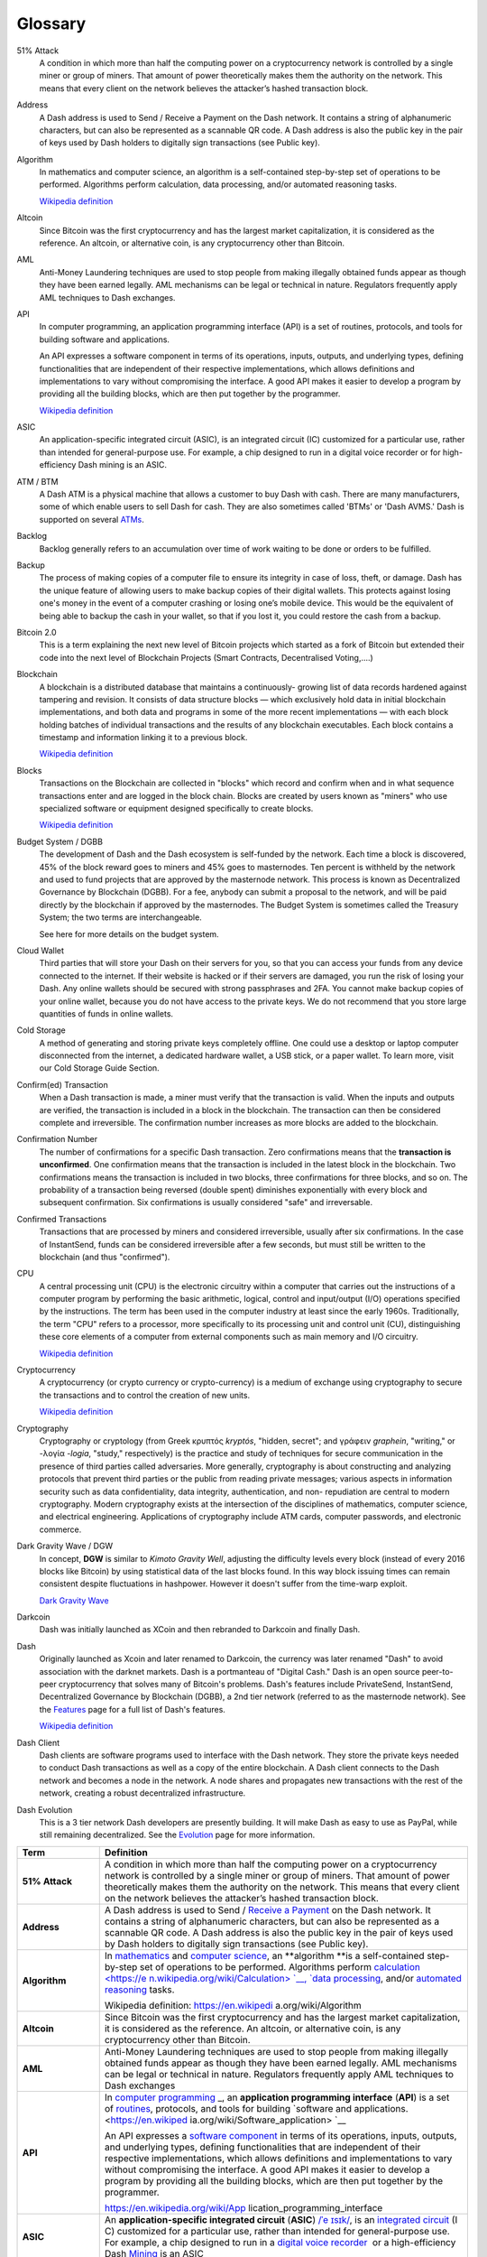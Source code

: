 .. _glossary:

========
Glossary
========

51% Attack
  A condition in which more than half the computing power on a
  cryptocurrency network is controlled by a single miner or group of
  miners. That amount of power theoretically makes them the authority on
  the network. This means that every client on the network believes the
  attacker’s hashed transaction block.

Address
  A Dash address is used to Send / Receive a Payment on the Dash
  network. It contains a string of alphanumeric characters, but can also
  be represented as a scannable QR code. A Dash address is also the
  public key in the pair of keys used by Dash holders to digitally sign
  transactions (see Public key).

Algorithm
  In mathematics and computer science, an algorithm is a self-contained
  step-by-step set of operations to be performed. Algorithms perform
  calculation, data processing, and/or automated reasoning tasks.

  `Wikipedia definition <https://en.wikipedia.org/wiki/Algorithm>`_

Altcoin
  Since Bitcoin was the first cryptocurrency and has the largest market
  capitalization, it is considered as the reference. An altcoin, or
  alternative coin, is any cryptocurrency other than Bitcoin.

AML
  Anti-Money Laundering techniques are used to stop people from making
  illegally obtained funds appear as though they have been earned
  legally. AML mechanisms can be legal or technical in nature.
  Regulators frequently apply AML techniques to Dash exchanges.

API
  In computer programming, an application programming interface (API) is
  a set of routines, protocols, and tools for building software and
  applications.

  An API expresses a software component in terms of its operations,
  inputs, outputs, and underlying types, defining functionalities that
  are independent of their respective implementations, which allows
  definitions and implementations to vary without compromising the
  interface. A good API makes it easier to develop a program by
  providing all the building blocks, which are then put together by the
  programmer.

  `Wikipedia definition <https://en.wikipedia.org/wiki/Application_programming_interface>`_

ASIC
  An application-specific integrated circuit (ASIC), is an integrated
  circuit (IC) customized for a particular use, rather than intended for
  general-purpose use. For example, a chip designed to run in a digital
  voice recorder or for high-efficiency Dash mining is an ASIC.

ATM / BTM
  A Dash ATM is a physical machine that allows a customer to buy Dash
  with cash. There are many manufacturers, some of which enable users to
  sell Dash for cash. They are also sometimes called 'BTMs' or 'Dash
  AVMS.' Dash is supported on several `ATMs <how_to_buy>`_.

Backlog
  Backlog generally refers to an accumulation over time of work waiting
  to be done or orders to be fulfilled.

Backup
  The process of making copies of a computer file to ensure its
  integrity in case of loss, theft, or damage. Dash has the unique
  feature of allowing users to make backup copies of their digital
  wallets. This protects against losing one's money in the event of a
  computer crashing or losing one’s mobile device. This would be the
  equivalent of being able to backup the cash in your wallet, so that if
  you lost it, you could restore the cash from a backup.

Bitcoin 2.0
  This is a term explaining the next new level of Bitcoin projects which
  started as a fork of Bitcoin but extended their code into the next
  level of Blockchain Projects (Smart Contracts, Decentralised
  Voting,....)

Blockchain
  A blockchain is a distributed database that maintains a continuously-
  growing list of data records hardened against tampering and revision.
  It consists of data structure blocks — which exclusively hold data in
  initial blockchain implementations, and both data and programs in some
  of the more recent implementations — with each block holding batches
  of individual transactions and the results of any blockchain
  executables. Each block contains a timestamp and information linking
  it to a previous block.

  `Wikipedia definition <https://en.wikipedia.org/wiki/Block_chain_(database)>`_

Blocks  
  Transactions on the Blockchain are collected in "blocks" which record
  and confirm when and in what sequence transactions enter and are
  logged in the block chain. Blocks are created by users known as
  "miners" who use specialized software or equipment designed
  specifically to create blocks.

  `Wikipedia definition <https://en.wikipedia.org/wiki/Block_chain_(database)#Blocks>`_

Budget System / DGBB
  The development of Dash and the Dash ecosystem is self-funded by the
  network. Each time a block is discovered, 45% of the block reward goes
  to miners and 45% goes to masternodes. Ten percent is withheld by the
  network and used to fund projects that are approved by the masternode
  network. This process is known as Decentralized Governance by
  Blockchain (DGBB). For a fee, anybody can submit a proposal to the
  network, and will be paid directly by the blockchain if approved by
  the masternodes. The Budget System is sometimes called the Treasury
  System; the two terms are interchangeable.

  See here for more details on the budget system.

Cloud Wallet
  Third parties that will store your Dash on their servers for you, so
  that you can access your funds from any device connected to the
  internet. If their website is hacked or if their servers are damaged,
  you run the risk of losing your Dash. Any online wallets should be
  secured with strong passphrases and 2FA. You cannot make backup copies
  of your online wallet, because you do not have access to the private
  keys. We do not recommend that you store large quantities of funds in
  online wallets.

Cold Storage
  A method of generating and storing private keys completely offline.
  One could use a desktop or laptop computer disconnected from the
  internet, a dedicated hardware wallet, a USB stick, or a paper wallet.
  To learn more, visit our Cold Storage Guide Section.

Confirm(ed) Transaction
  When a Dash transaction is made, a miner must verify that the
  transaction is valid. When the inputs and outputs are verified, the
  transaction is included in a block in the blockchain. The transaction
  can then be considered complete and irreversible. The confirmation
  number increases as more blocks are added to the blockchain.

Confirmation Number
  The number of confirmations for a specific Dash transaction. Zero
  confirmations means that the **transaction is unconfirmed**. One
  confirmation means that the transaction is included in the latest
  block in the blockchain. Two confirmations means the transaction is
  included in two blocks, three confirmations for three blocks, and so
  on. The probability of a transaction being reversed (double spent)
  diminishes exponentially with every block and subsequent confirmation.
  Six confirmations is usually considered "safe" and irreversable.

Confirmed Transactions
  Transactions that are processed by miners and considered irreversible,
  usually after six confirmations. In the case of InstantSend, funds can
  be considered irreversible after a few seconds, but must still be
  written to the blockchain (and thus "confirmed").

CPU
  A central processing unit (CPU) is the electronic circuitry within a
  computer that carries out the instructions of a computer program by
  performing the basic arithmetic, logical, control and input/output
  (I/O) operations specified by the instructions. The term has been used
  in the computer industry at least since the early 1960s.
  Traditionally, the term "CPU" refers to a processor, more specifically
  to its processing unit and control unit (CU), distinguishing these
  core elements of a computer from external components such as main
  memory and I/O circuitry.

  `Wikipedia definition <https://en.wikipedia.org/wiki/Central_processing_unit>`_

Cryptocurrency
  A cryptocurrency (or crypto currency or crypto-currency) is a medium
  of exchange using cryptography to secure the transactions and to
  control the creation of new units.

  `Wikipedia definition <https://en.wikipedia.org/wiki/Cryptocurrency>`_

Cryptography
  Cryptography or cryptology (from Greek κρυπτός *kryptós*, "hidden,
  secret"; and γράφειν *graphein*, "writing," or -λογία *-logia*,
  "study," respectively) is the practice and study of techniques for
  secure communication in the presence of third parties called
  adversaries. More generally, cryptography is about constructing and
  analyzing protocols that prevent third parties or the public from
  reading private messages; various aspects in information security such
  as data confidentiality, data integrity, authentication, and non-
  repudiation are central to modern cryptography. Modern cryptography
  exists at the intersection of the disciplines of mathematics, computer
  science, and electrical engineering. Applications of cryptography
  include ATM cards, computer passwords, and electronic commerce.

Dark Gravity Wave / DGW
  In concept, **DGW** is similar to *Kimoto Gravity Well*, adjusting the
  difficulty levels every block (instead of every 2016 blocks like
  Bitcoin) by using statistical data of the last blocks found. In this
  way block issuing times can remain consistent despite fluctuations in
  hashpower. However it doesn't suffer from the time-warp exploit.

  `Dark Gravity Wave <dark_gravity_wave>`_ 

Darkcoin
  Dash was initially launched as XCoin and then rebranded to Darkcoin and
  finally Dash.

Dash
  Originally launched as Xcoin and later renamed to Darkcoin, the
  currency was later renamed "Dash" to avoid association with the
  darknet markets. Dash is a portmanteau of "Digital Cash." Dash is an
  open source peer-to- peer cryptocurrency that solves many of Bitcoin's
  problems. Dash's features include PrivateSend, InstantSend,
  Decentralized Governance by Blockchain (DGBB), a 2nd tier network
  (referred to as the masternode network). See the `Features
  <features>`_ page for a full list of Dash's features.

  `Wikipedia definition <https://en.wikipedia.org/wiki/Dash_(cryptocurrency)>`_

Dash Client 
  Dash clients are software programs used to interface with the Dash
  network. They store the private keys needed to conduct Dash
  transactions as well as a copy of the entire blockchain. A Dash client
  connects to the Dash network and becomes a node in the network. A node
  shares and propagates new transactions with the rest of the network,
  creating a robust decentralized infrastructure.

Dash Evolution
  This is a 3 tier network Dash developers are presently building. It
  will make Dash as easy to use as PayPal, while still remaining
  decentralized. See the `Evolution <evolution>`_ page for more 
  information.


+-----------------------------------+-----------------------------------+
| Term                              | Definition                        |
+===================================+===================================+
| **51% Attack**                    | A condition in which more than    |
|                                   | half the computing power on a     |
|                                   | cryptocurrency network is         |
|                                   | controlled by a single miner or   |
|                                   | group of miners. That amount of   |
|                                   | power theoretically makes them    |
|                                   | the authority on the network.     |
|                                   | This means that every client on   |
|                                   | the network believes the          |
|                                   | attacker’s hashed transaction     |
|                                   | block.                            |
+-----------------------------------+-----------------------------------+
| **Address**                       | A Dash address is used to Send    |
|                                   | / `Receive a                      |
|                                   | Payment <https://dashpay.atlassia |
|                                   | n.net/wiki/display/DOC/Receive+a+ |
|                                   | Payment>`__ on                    |
|                                   | the Dash network. It contains a   |
|                                   | string of alphanumeric            |
|                                   | characters, but can also be       |
|                                   | represented as a scannable QR     |
|                                   | code. A Dash address is also the  |
|                                   | public key in the pair of keys    |
|                                   | used by Dash holders to digitally |
|                                   | sign transactions (see Public     |
|                                   | key).                             |
+-----------------------------------+-----------------------------------+
| **Algorithm**                     | In \ `mathematics <https://en.wik |
|                                   | ipedia.org/wiki/Mathematics>`__\  |
|                                   |  and \ `computer                  |
|                                   | science <https://en.wikipedia.org |
|                                   | /wiki/Computer_science>`__\ ,     |
|                                   | an \ **algorithm **\ is a         |
|                                   | self-contained step-by-step set   |
|                                   | of operations to be performed.    |
|                                   | Algorithms                        |
|                                   | perform \ `calculation <https://e |
|                                   | n.wikipedia.org/wiki/Calculation> |
|                                   | `__\ , \ `data                    |
|                                   | processing <https://en.wikipedia. |
|                                   | org/wiki/Data_processing>`__\ ,   |
|                                   | and/or \ `automated               |
|                                   | reasoning <https://en.wikipedia.o |
|                                   | rg/wiki/Automated_reasoning>`__\  |
|                                   |  tasks.                           |
|                                   |                                   |
|                                   | Wikipedia                         |
|                                   | definition: \ https://en.wikipedi |
|                                   | a.org/wiki/Algorithm              |
+-----------------------------------+-----------------------------------+
| **Altcoin**                       | Since Bitcoin was the first       |
|                                   | cryptocurrency and has the        |
|                                   | largest market capitalization, it |
|                                   | is considered as the reference.   |
|                                   | An altcoin, or alternative coin,  |
|                                   | is any cryptocurrency other than  |
|                                   | Bitcoin.                          |
+-----------------------------------+-----------------------------------+
| **AML**                           | Anti-Money Laundering techniques  |
|                                   | are used to stop people from      |
|                                   | making illegally obtained funds   |
|                                   | appear as though they have been   |
|                                   | earned legally. AML mechanisms    |
|                                   | can be legal or technical in      |
|                                   | nature. Regulators frequently     |
|                                   | apply AML techniques to Dash      |
|                                   | exchanges                         |
+-----------------------------------+-----------------------------------+
| **API**                           | In \ `computer                    |
|                                   | programming <https://en.wikipedia |
|                                   | .org/wiki/Computer_programming>`_ |
|                                   | _,                                |
|                                   | an \ **application programming    |
|                                   | interface** (**API**) is a set    |
|                                   | of \ `routines <https://en.wikipe |
|                                   | dia.org/wiki/Subroutine>`__,      |
|                                   | protocols, and tools for          |
|                                   | building \ `software and          |
|                                   | applications. <https://en.wikiped |
|                                   | ia.org/wiki/Software_application> |
|                                   | `__                               |
|                                   |                                   |
|                                   | An API expresses a \ `software    |
|                                   | component <https://en.wikipedia.o |
|                                   | rg/wiki/Software_component>`__ in |
|                                   | terms of its operations, inputs,  |
|                                   | outputs, and underlying types,    |
|                                   | defining functionalities that are |
|                                   | independent of their respective   |
|                                   | implementations, which allows     |
|                                   | definitions and implementations   |
|                                   | to vary without compromising the  |
|                                   | interface. A good API makes it    |
|                                   | easier to develop a program by    |
|                                   | providing all the building        |
|                                   | blocks, which are then put        |
|                                   | together by the programmer.       |
|                                   |                                   |
|                                   | https://en.wikipedia.org/wiki/App |
|                                   | lication_programming_interface    |
+-----------------------------------+-----------------------------------+
| **ASIC**                          | An \ **application-specific       |
|                                   | integrated                        |
|                                   | circuit**\  (\ **ASIC**\ ) \ `/ˈe |
|                                   | ɪsɪk/ <https://en.wikipedia.org/w |
|                                   | iki/Help:IPA_for_English>`__\ ,   |
|                                   | is an \ `integrated               |
|                                   | circuit <https://en.wikipedia.org |
|                                   | /wiki/Integrated_circuit>`__\  (I |
|                                   | C)                                |
|                                   | customized for a particular use,  |
|                                   | rather than intended for          |
|                                   | general-purpose use. For example, |
|                                   | a chip designed to run in         |
|                                   | a \ `digital voice                |
|                                   | recorder <https://en.wikipedia.or |
|                                   | g/wiki/Digital_voice_recorder>`__ |
|                                   | \  or                             |
|                                   | a high-efficiency                 |
|                                   | Dash \ `Mining <https://dashpay.a |
|                                   | tlassian.net/wiki/display/DOC/Min |
|                                   | ing>`__ is                        |
|                                   | an ASIC                           |
+-----------------------------------+-----------------------------------+
| **ATM / BTM**                     | A Dash ATM is a physical machine  |
|                                   | that allows a customer to buy     |
|                                   | Dash with cash. There are many    |
|                                   | manufacturers, some of which      |
|                                   | enable users to sell Dash for     |
|                                   | cash. They are also sometimes     |
|                                   | called 'BTMs' or 'Dash AVMS.'     |
|                                   | Dash is supported at Lamassu      |
|                                   | `https://lamassu.is <https://lama |
|                                   | ssu.is/>`__                       |
+-----------------------------------+-----------------------------------+
| **Backlogged**                    | Backlog generally refers to an    |
|                                   | accumulation over time of work    |
|                                   | waiting to be done or orders to   |
|                                   | be fulfilled.                     |
+-----------------------------------+-----------------------------------+
| **Backups**                       | The process of making copies of a |
|                                   | computer file to ensure its       |
|                                   | integrity in case of loss, theft, |
|                                   | or damage. Dash has the unique    |
|                                   | feature of allowing users to make |
|                                   | backup copies of their digital    |
|                                   | wallets. This protects against    |
|                                   | losing one's money in the event   |
|                                   | of a computer crashing or losing  |
|                                   | one’s mobile device. This would   |
|                                   | be the equivalent of being able   |
|                                   | to backup the cash in your        |
|                                   | wallet, so that if you lost it,   |
|                                   | you could restore the cash from a |
|                                   | backup.                           |
+-----------------------------------+-----------------------------------+
| **Bitcoin 2.0**                   | This is a term explaining the     |
|                                   | next new level of Bitcoin         |
|                                   | projects which started as a fork  |
|                                   | of Bitcoin but extended their     |
|                                   | code into the next level of       |
|                                   | Blockchain Projects (Smart        |
|                                   | Contracts, Decentralised          |
|                                   | Voting,....)                      |
+-----------------------------------+-----------------------------------+
| **Blockchain**                    | Is a \ `distributed               |
|                                   | database <https://en.wikipedia.or |
|                                   | g/wiki/Distributed_database>`__\  |
|                                   |  that                             |
|                                   | maintains a continuously-growing  |
|                                   | list of data records hardened     |
|                                   | against tampering and revision.   |
|                                   | It consists of \ `data            |
|                                   | structure <https://en.wikipedia.o |
|                                   | rg/wiki/Data_structure>`__\  bloc |
|                                   | ks—which                          |
|                                   | hold                              |
|                                   | exclusively \ `data <https://en.w |
|                                   | ikipedia.org/wiki/Data>`__\  in   |
|                                   | initial blockchain                |
|                                   | implementations, and both data    |
|                                   | and \ `programs <https://en.wikip |
|                                   | edia.org/wiki/Executable_program> |
|                                   | `__\  in                          |
|                                   | some of the more recent           |
|                                   | implementations—with each block   |
|                                   | holding batches of                |
|                                   | individual \ `transactions <https |
|                                   | ://en.wikipedia.org/wiki/Transact |
|                                   | ion_processing>`__\  and          |
|                                   | the results of any                |
|                                   | blockchain \ `executables <https: |
|                                   | //en.wikipedia.org/wiki/Executabl |
|                                   | e>`__\ .Each                      |
|                                   | block contains a timestamp and    |
|                                   | information linking it to a       |
|                                   | previous block.                   |
|                                   |                                   |
|                                   | https://en.wikipedia.org/wiki/Blo |
|                                   | ck_chain_(database)               |
+-----------------------------------+-----------------------------------+
| **Blocks**                        | Transactions on the Blockchain    |
|                                   | are collected in "blocks" which   |
|                                   | record and confirm when and in    |
|                                   | what sequence transactions enter  |
|                                   | and are logged in the block       |
|                                   | chain. Blocks are created by      |
|                                   | users known as "miners" who use   |
|                                   | specialized software or equipment |
|                                   | designed specifically to create   |
|                                   | blocks.                           |
|                                   |                                   |
|                                   | https://en.wikipedia.org/wiki/Blo |
|                                   | ck_chain_(database)#Blocks        |
+-----------------------------------+-----------------------------------+
| **Budget System / DGBB**          | The development of Dash and the   |
|                                   | Dash ecosystem is self-funded by  |
|                                   | the network. Each time a block is |
|                                   | discovered, 45% of the block      |
|                                   | reward goes to miners and 45%     |
|                                   | goes to masternodes. Ten percent  |
|                                   | is withheld by the network and    |
|                                   | used to fund projects that are    |
|                                   | approved by the masternode        |
|                                   | network. For a fee, anybody can   |
|                                   | submit a proposal to the network, |
|                                   | and will be paid directly by the  |
|                                   | blockchain if approved by the     |
|                                   | masternodes. The Budget System is |
|                                   | sometimes called the Treasury     |
|                                   | System; the two terms are         |
|                                   | interchangeable.                  |
|                                   |                                   |
|                                   | `Self-sustainable Decentralized   |
|                                   | Governance by Blockchain (Budget  |
|                                   | System) <https://dashpay.atlassia |
|                                   | n.net/wiki/pages/viewpage.action? |
|                                   | pageId=8585240>`__                |
+-----------------------------------+-----------------------------------+
| **Cloud Wallet**                  | Third parties that will store     |
|                                   | your Dash on their servers for    |
|                                   | you, so that you can access your  |
|                                   | funds from any device connected   |
|                                   | to the internet. If their website |
|                                   | is hacked or if their servers are |
|                                   | damaged, you run the risk of      |
|                                   | losing your Dash. Any online      |
|                                   | wallets should be secured with    |
|                                   | strong passphrases                |
|                                   | and \ `2FA <https://en.wikipedia. |
|                                   | org/wiki/Multi-factor_authenticat |
|                                   | ion>`__\ .                        |
|                                   | You cannot make backup copies of  |
|                                   | your online wallet, because you   |
|                                   | do not have access to the private |
|                                   | keys. We do not recommend that    |
|                                   | you store large quantities of     |
|                                   | funds in online wallets.          |
+-----------------------------------+-----------------------------------+
| **Cold Storage**                  | A method of generating and        |
|                                   | storing private keys completely   |
|                                   | offline. One could use a desktop  |
|                                   | or laptop computer disconnected   |
|                                   | from the internet, a              |
|                                   | dedicated \ `hardware             |
|                                   | wallet <https://dashpay.atlassian |
|                                   | .net/wiki/display/DOC/Hardware+Wa |
|                                   | llets>`__\ ,                      |
|                                   | a USB stick, or a \ `paper        |
|                                   | wallet <https://dashpay.atlassian |
|                                   | .net/wiki/display/DOC/Paper+Walle |
|                                   | t>`__\ .                          |
|                                   | To learn more, visit              |
|                                   | our \ `C <https://bitconsultants. |
|                                   | org/security.html>`__\ `old       |
|                                   | Storage Guide                     |
|                                   | Section <https://dashpay.atlassia |
|                                   | n.net/wiki/pages/viewpage.action? |
|                                   | pageId=1867878>`__\ .             |
+-----------------------------------+-----------------------------------+
| **Confirm(ed) Transaction**       | When a Dash transaction is made,  |
|                                   | a miner must verify that the      |
|                                   | transaction is valid. When        |
|                                   | the inputs and outputs are        |
|                                   | verified, the transaction is      |
|                                   | included in a block in            |
|                                   | the blockchain. The transaction   |
|                                   | can then be considered complete   |
|                                   | and irreversible.                 |
|                                   | The confirmation number increases |
|                                   | as more blocks are added to the   |
|                                   | blockchain.                       |
+-----------------------------------+-----------------------------------+
| **Confirmation Number**           | The number of confirmations for a |
|                                   | specific Dash transaction. Zero   |
|                                   | confirmations means that the      |
|                                   | transaction is unconfirmed. One   |
|                                   | confirmation means that the       |
|                                   | transaction is included in the    |
|                                   | latest block in the blockchain.   |
|                                   | Two confirmations means the       |
|                                   | transaction is included in two    |
|                                   | blocks, three confirmations for   |
|                                   | three blocks, and so on. The      |
|                                   | probability of a transaction      |
|                                   | being reversed (double spent)     |
|                                   | diminishes exponentially with     |
|                                   | every block and subsequent        |
|                                   | confirmation. Six confirmations   |
|                                   | is usually considered "safe" and  |
|                                   | irreversable.                     |
+-----------------------------------+-----------------------------------+
| **Confirmed Transactions**        | Transactions that are processed   |
|                                   | by miners and considered          |
|                                   | irreversible, usually after six   |
|                                   | confirmation. In the case of      |
|                                   | InstantSend, funds can be         |
|                                   | considered irreversible after a   |
|                                   | few second but must still be      |
|                                   | written to the blockchain (and    |
|                                   | thus "confirmed.")                |
+-----------------------------------+-----------------------------------+
| **CPU**                           | A central processing unit (CPU)   |
|                                   | is the \ `electronic              |
|                                   | circuitry <https://en.wikipedia.o |
|                                   | rg/wiki/Electronic_circuit>`__\   |
|                                   | within                            |
|                                   | a \ `computer <https://en.wikiped |
|                                   | ia.org/wiki/Computer>`__\  that   |
|                                   | carries out                       |
|                                   | the \ `instructions <https://en.w |
|                                   | ikipedia.org/wiki/Instruction_(co |
|                                   | mputing)>`__\  of                 |
|                                   | a \ `computer                     |
|                                   | program <https://en.wikipedia.org |
|                                   | /wiki/Computer_program>`__\  by   |
|                                   | performing the basic arithmetic,  |
|                                   | logical, control                  |
|                                   | and \ `input/output <https://en.w |
|                                   | ikipedia.org/wiki/Input/output>`_ |
|                                   | _\  (I/O)                         |
|                                   | operations specified by the       |
|                                   | instructions. The term has been   |
|                                   | used in the computer industry at  |
|                                   | least since the early             |
|                                   | 1960s.\ :sup:``[1] <https://en.wi |
|                                   | kipedia.org/wiki/CPU#cite_note-we |
|                                   | ik1961-1>`__`                     |
|                                   | Traditionally, the term "CPU"     |
|                                   | refers to a processor, more       |
|                                   | specifically to its processing    |
|                                   | unit and \ `control               |
|                                   | unit <https://en.wikipedia.org/wi |
|                                   | ki/Control_unit>`__\  (CU),       |
|                                   | distinguishing these core         |
|                                   | elements of a computer from       |
|                                   | external components such          |
|                                   | as \ `main                        |
|                                   | memory <https://en.wikipedia.org/ |
|                                   | wiki/Main_memory>`__\  and        |
|                                   | I/O circuitry.                    |
|                                   |                                   |
|                                   | https://en.wikipedia.org/wiki/Cen |
|                                   | tral_processing_unit              |
+-----------------------------------+-----------------------------------+
| **Cryptocurrency**                | **A cryptocurrency (or crypto     |
|                                   | currency or crypto-currency)** is |
|                                   | a \ `medium of                    |
|                                   | exchange <https://en.wikipedia.or |
|                                   | g/wiki/Medium_of_exchange>`__ usi |
|                                   | ng `cryptography <https://en.wiki |
|                                   | pedia.org/wiki/Cryptography>`__ t |
|                                   | o                                 |
|                                   | secure the transactions and to    |
|                                   | control the creation of new       |
|                                   | units.                            |
|                                   |                                   |
|                                   | Wikipedia                         |
|                                   | definition: \ https://en.wikipedi |
|                                   | a.org/wiki/Cryptocurrency         |
+-----------------------------------+-----------------------------------+
| **Cryptography**                  | Cryptography or cryptology (from  |
|                                   | \ `Greek <https://en.wikipedia.or |
|                                   | g/wiki/Ancient_Greek>`__\  \ `κρυ |
|                                   | πτός <https://en.wiktionary.org/w |
|                                   | iki/en:%CE%BA%CF%81%CF%85%CF%80%C |
|                                   | F%84%CF%8C%CF%82>`__\  \ *kryptós |
|                                   | *\ ,                              |
|                                   | "hidden, secret";                 |
|                                   | and \ `γράφειν <https://en.wiktio |
|                                   | nary.org/wiki/en:%CE%B3%CF%81%CE% |
|                                   | AC%CF%86%CF%89#Ancient_Greek>`__\ |
|                                   |   \ *graphein*\ ,                 |
|                                   | "writing,"                        |
|                                   | or \ `-λογία <https://en.wiktiona |
|                                   | ry.org/wiki/en:-%CE%BB%CE%BF%CE%B |
|                                   | 3%CE%AF%CE%B1#Greek>`__\  \ *`-lo |
|                                   | gia <https://en.wikipedia.org/wik |
|                                   | i/-logy>`__*\ ,                   |
|                                   | "study,"                          |
|                                   | respectively\ :sup:``[1] <https:/ |
|                                   | /en.wikipedia.org/wiki/Cryptograp |
|                                   | hy#cite_note-1>`__`\ )            |
|                                   | is the practice and study of      |
|                                   | techniques for \ `secure          |
|                                   | communication <https://en.wikiped |
|                                   | ia.org/wiki/Secure_communication> |
|                                   | `__\  in                          |
|                                   | the presence of third parties     |
|                                   | called \ `adversaries <https://en |
|                                   | .wikipedia.org/wiki/Adversary_(cr |
|                                   | yptography)>`__\ .\ :sup:``[2] <h |
|                                   | ttps://en.wikipedia.org/wiki/Cryp |
|                                   | tography#cite_note-rivest90-2>`__ |
|                                   | `\  More                          |
|                                   | generally, cryptography is about  |
|                                   | constructing and                  |
|                                   | analyzing \ `protocols <https://e |
|                                   | n.wikipedia.org/wiki/Communicatio |
|                                   | ns_protocol>`__\  that            |
|                                   | prevent third parties or the      |
|                                   | public from reading private       |
|                                   | messages;\ :sup:``[3] <https://en |
|                                   | .wikipedia.org/wiki/Cryptography# |
|                                   | cite_note-modern-crypto-3>`__`    |
|                                   | various aspects in \ `information |
|                                   | security <https://en.wikipedia.or |
|                                   | g/wiki/Information_security>`__\  |
|                                   |  such                             |
|                                   | as                                |
|                                   | data \ `confidentiality <https:// |
|                                   | en.wikipedia.org/wiki/Confidentia |
|                                   | lity>`__\ , \ `data               |
|                                   | integrity <https://en.wikipedia.o |
|                                   | rg/wiki/Data_integrity>`__\ , \ ` |
|                                   | authentication <https://en.wikipe |
|                                   | dia.org/wiki/Authentication>`__\  |
|                                   | ,                                 |
|                                   | and \ `non-repudiation <https://e |
|                                   | n.wikipedia.org/wiki/Non-repudiat |
|                                   | ion>`__\ :sup:``[4] <https://en.w |
|                                   | ikipedia.org/wiki/Cryptography#ci |
|                                   | te_note-hac-4>`__`\  are          |
|                                   | central to modern cryptography.   |
|                                   | Modern cryptography exists at the |
|                                   | intersection of the disciplines   |
|                                   | of \ `mathematics <https://en.wik |
|                                   | ipedia.org/wiki/Mathematics>`__\  |
|                                   | , \ `computer                     |
|                                   | science <https://en.wikipedia.org |
|                                   | /wiki/Computer_science>`__\ ,     |
|                                   | and \ `electrical                 |
|                                   | engineering <https://en.wikipedia |
|                                   | .org/wiki/Electrical_engineering> |
|                                   | `__\ .                            |
|                                   | Applications of cryptography      |
|                                   | include \ `ATM                    |
|                                   | cards <https://en.wikipedia.org/w |
|                                   | iki/Automated_teller_machine>`__\ |
|                                   |  , \ `computer                    |
|                                   | passwords <https://en.wikipedia.o |
|                                   | rg/wiki/Password>`__\ ,           |
|                                   | and \ `electronic                 |
|                                   | commerce <https://en.wikipedia.or |
|                                   | g/wiki/Electronic_commerce>`__\ . |
+-----------------------------------+-----------------------------------+
| **Dark Gravity Wave / DGW**       | In concept, \ **DGW** is similar  |
|                                   | to \ *Kimoto Gravity Well*,       |
|                                   | adjusting the difficulty levels   |
|                                   | every block (instead of every     |
|                                   | 2016 blocks like Bitcoin) by      |
|                                   | using statistical data of the     |
|                                   | last blocks found. In this way    |
|                                   | block issuing times can remain    |
|                                   | consistent despite fluctuations   |
|                                   | in hashpower. However it doesn't  |
|                                   | suffer from the time-warp         |
|                                   | exploit.                          |
|                                   |                                   |
|                                   | `Dark Gravity                     |
|                                   | Wave <https://dashpay.atlassian.n |
|                                   | et/wiki/display/DOC/Dark+Gravity+ |
|                                   | Wave>`__                          |
+-----------------------------------+-----------------------------------+
| **Darkcoin**                      | Dash was initially launched as    |
|                                   | XCoin and then rebranded to       |
|                                   | Darkcoin and finally Dash.        |
+-----------------------------------+-----------------------------------+
| **DarkSend**                      | Original name of PrivateSend.     |
|                                   | See \ *PrivateSend.*              |
+-----------------------------------+-----------------------------------+
| **Dash**                          | Originally launched as Xcoin and  |
|                                   | later renamed to Darkcoin, the    |
| |                                 | currency was later renamed "Dash" |
|                                   | to avoid association with the     |
|                                   | darknet markets. Dash is a        |
|                                   | portmanteau of "Digital           |
|                                   | Cash." Dash is an \ `open         |
|                                   | source <https://en.wikipedia.org/ |
|                                   | wiki/Open_source>`__\  \ `peer-to |
|                                   | -peer <https://en.wikipedia.org/w |
|                                   | iki/Peer-to-peer>`__\  \ `cryptoc |
|                                   | urrency <https://en.wikipedia.org |
|                                   | /wiki/Cryptocurrency>`__\  that   |
|                                   | solves many of Bitcoin's          |
|                                   | problems. Dash's features include |
|                                   | `PrivateSend <https://dashpay.atl |
|                                   | assian.net/wiki/x/LIAR>`__,       |
|                                   | `InstantSend <https://dashpay.atl |
|                                   | assian.net/wiki/x/MIAR>`__,       |
|                                   | Decentralized Governance by       |
|                                   | Blockchain                        |
|                                   | (`DGBB <https://dashpay.atlassian |
|                                   | .net/wiki/x/aADeAQ>`__),          |
|                                   | a 2nd tier network (referred to   |
|                                   | as the                            |
|                                   | `masternode <https://dashpay.atla |
|                                   | ssian.net/wiki/x/P4AR>`__         |
|                                   | network). For a full list of      |
|                                   | Dash's features, see:             |
|                                   | https://dashpay.atlassian.net/wik |
|                                   | i/x/JIAR                          |
|                                   |                                   |
|                                   | Wikipedia                         |
|                                   | definition: \ https://en.wikipedi |
|                                   | a.org/wiki/Dash_(cryptocurrency)  |
+-----------------------------------+-----------------------------------+
| **Dash Client**                   | Dash clients                      |
|                                   | are \ `software <https://dashpay. |
|                                   | atlassian.net/wiki/pages/viewpage |
|                                   | .action?pageId=1867928>`__\  prog |
|                                   | rams                              |
|                                   | used to interface with the Dash   |
|                                   | network. They store the private   |
|                                   | keys needed to conduct Dash       |
|                                   | transactions as well as a copy of |
|                                   | the entire blockchain. A Dash     |
|                                   | client connects to the Dash       |
|                                   | network and becomes a node in the |
|                                   | network. A node shares and        |
|                                   | propagates new transactions with  |
|                                   | the rest of the network, creating |
|                                   | a robust infrastructure           |
+-----------------------------------+-----------------------------------+
| **Dash Evolution**                | This is the 3 tier network Dash   |
|                                   | developers are presently          |
|                                   | building. It will make Dash as    |
|                                   | easy to use as PayPal, while      |
|                                   | still remaining decentralized.    |
|                                   |                                   |
|                                   | `Evolution <https://dashpay.atlas |
|                                   | sian.net/wiki/display/DOC/Evoluti |
|                                   | on>`__                            |
+-----------------------------------+-----------------------------------+
| **DDoS**                          | A distributed denial of service   |
|                                   | attack uses large numbers of      |
|                                   | computers under an attacker’s     |
|                                   | control to drain the resources of |
|                                   | a central target. They often send |
|                                   | small amounts of network traffic  |
|                                   | across the Internet to tie up     |
|                                   | computing and bandwidth resources |
|                                   | at the target, which prevents it  |
|                                   | from providing services to        |
|                                   | legitimate users. Dash exchanges  |
|                                   | have \ `sometimes been            |
|                                   | hit <http://www.coindesk.com/bitc |
|                                   | oin-network-recovering-from-ddos- |
|                                   | attack/>`__\  with                |
|                                   | DDoS attacks.                     |
+-----------------------------------+-----------------------------------+
| **Decentralized**                 | **Decentralized computing**\  is  |
|                                   | the allocation of resources,      |
|                                   | both \ `hardware <https://en.wiki |
|                                   | pedia.org/wiki/Computer_hardware> |
|                                   | `__\  and \ `software <https://en |
|                                   | .wikipedia.org/wiki/Computer_soft |
|                                   | ware>`__\ ,                       |
|                                   | to each                           |
|                                   | individual \ `workstation <https: |
|                                   | //en.wikipedia.org/wiki/Workstati |
|                                   | on>`__\                           |
|                                   | or office location. In contrast,  |
|                                   | centralized computing exists when |
|                                   | the majority of functions are     |
|                                   | carried out or obtained from a    |
|                                   | remote centralized location.      |
|                                   | Decentralized computing is a      |
|                                   | trend in modern-day business      |
|                                   | environments. This is the         |
|                                   | opposite of \ `centralized        |
|                                   | computing <https://en.wikipedia.o |
|                                   | rg/wiki/Centralized_computing>`__ |
|                                   | \ ,                               |
|                                   | which was prevalent during the    |
|                                   | early days of computers. A        |
|                                   | decentralized computer system has |
|                                   | many benefits over a conventional |
|                                   | centralized \ `network <https://e |
|                                   | n.wikipedia.org/wiki/Computer_net |
|                                   | work>`__\ . \ `Desktop            |
|                                   | computers <https://en.wikipedia.o |
|                                   | rg/wiki/Desktop_computer>`__\  ha |
|                                   | ve                                |
|                                   | advanced so rapidly that their    |
|                                   | potential performance far exceeds |
|                                   | the requirements of               |
|                                   | most \ `business                  |
|                                   | applications <https://en.wikipedi |
|                                   | a.org/wiki/Business_application>` |
|                                   | __\ .                             |
|                                   | This results in most desktop      |
|                                   | computers remaining               |
|                                   | nearly \ `idle <https://en.wikipe |
|                                   | dia.org/wiki/Idle_(CPU)>`__\  mos |
|                                   | t                                 |
|                                   | of the time. A decentralized      |
|                                   | system can use the potential of   |
|                                   | these systems to maximize         |
|                                   | efficiency. However, it is        |
|                                   | debatable whether these networks  |
|                                   | increase overall effectiveness.   |
|                                   |                                   |
|                                   | https://en.wikipedia.org/wiki/Dec |
|                                   | entralized_computing              |
|                                   |                                   |
|                                   | |                                 |
+-----------------------------------+-----------------------------------+
| **Desktop Wallet**                | A wallet is a piece of software   |
|                                   | that stores your Dash. There are  |
|                                   | many different wallet options,    |
|                                   | but it is imperative to choose a  |
|                                   | secure one. We recommend any of   |
|                                   | the following:  `DashCore         |
|                                   | Wallet <https://dashpay.atlassian |
|                                   | .net/wiki/pages/viewpage.action?p |
|                                   | ageId=1867928>`__ / `Electrum     |
|                                   | Wallet <https://dashpay.atlassian |
|                                   | .net/wiki/display/DOC/Electrum+Wa |
|                                   | llet?src=contextnavpagetreemode>` |
|                                   | __ / `Hardware                    |
|                                   | Wallets <https://dashpay.atlassia |
|                                   | n.net/wiki/display/DOC/Hardware+W |
|                                   | allets?src=contextnavpagetreemode |
|                                   | >`__                              |
+-----------------------------------+-----------------------------------+
| **Difficulty**                    | This number determines how        |
|                                   | difficult it is to \ `hash a new  |
|                                   | block <http://www.coindesk.com/in |
|                                   | formation/how-bitcoin-mining-work |
|                                   | s/>`__.                           |
|                                   | It is related to the maximum      |
|                                   | allowed number in a given         |
|                                   | numerical portion of a            |
|                                   | transaction block’s hash. The     |
|                                   | lower the number, the more        |
|                                   | difficult it is to produce a hash |
|                                   | value that fits it. Difficulty    |
|                                   | varies based on the amount of     |
|                                   | computing power used by miners on |
|                                   | the Dash network. If large        |
|                                   | numbers of miners leave a         |
|                                   | network, the difficulty would     |
|                                   | decrease. Dash's increasing       |
|                                   | popularity and the availability   |
|                                   | of specialized ASIC miners have   |
|                                   | caused the difficulty to increase |
|                                   | over time.                        |
+-----------------------------------+-----------------------------------+
| **Digital Wallet**                |  `Wallets (DashCore, Electrum,    |
|                                   | Mobile,...) <https://dashpay.atla |
|                                   | ssian.net/wiki/pages/viewpage.act |
|                                   | ion?pageId=1146941>`__            |
|                                   |                                   |
|                                   | A digital wallet is similar to a  |
|                                   | physical wallet except that it is |
|                                   | used to hold digital currency. A  |
|                                   | Dash wallet holds your private    |
|                                   | keys, which allow you to spend    |
|                                   | your Dash. You are also able to   |
|                                   | make backups of your wallet in    |
|                                   | order to ensure that you never    |
|                                   | lose access to your Dash. Digital |
|                                   | wallets can exist in many         |
|                                   | different forms and on many       |
|                                   | devices:                          |
|                                   |                                   |
|                                   | -  **Desktop/Software             |
|                                   |    Wallet** (`Electrum <https://d |
|                                   | ashpay.atlassian.net/wiki/display |
|                                   | /DOC/Electrum+Wallet>`__,\ ` Dash |
|                                   |    QT <https://dashpay.atlassian. |
|                                   | net/wiki/display/DOC/QT+Wallet>`_ |
|                                   | _):                               |
|                                   |    Wallet programs that you       |
|                                   |    install on a laptop or desktop |
|                                   |    computer. You are solely       |
|                                   |    responsible for protecting the |
|                                   |    wallet file and the private    |
|                                   |    keys it contains.              |
|                                   |    Make backup copies of your     |
|                                   |    wallet files to ensure that    |
|                                   |    you don't lose access to your  |
|                                   |    funds.                         |
|                                   |    **                             |
|                                   |    **                             |
|                                   | -  **Mobile                       |
|                                   |    Wallet** (`A <http://play.goog |
|                                   | le.com/store/apps/details?id=com. |
|                                   | mycelium.wallet&hl=en>`__\ `ndroi |
|                                   | d <https://dashpay.atlassian.net/ |
|                                   | wiki/display/DOC/Android+v4.18>`_ |
|                                   | _, `iPhone                        |
|                                   |    -                              |
|                                   |    DashWallet <https://dashpay.at |
|                                   | lassian.net/wiki/pages/viewpage.a |
|                                   | ction?pageId=16646233>`__):       |
|                                   |    These wallets can be           |
|                                   |    downloaded through Google Play |
|                                   |    or Apple (iTunes) App Stores.  |
|                                   |    Mobile wallets allow you to    |
|                                   |    use Dash on-the-go by scanning |
|                                   |    a QR code to send payment.     |
|                                   |    Make backup copies of your     |
|                                   |    mobile wallet files to ensure  |
|                                   |    that you don't lose access to  |
|                                   |    your funds. Due to security    |
|                                   |    issues with mobile phones, it  |
|                                   |    is advised that you don't      |
|                                   |    store large amounts of funds   |
|                                   |    on these wallets.              |
|                                   |    **                             |
|                                   |    **                             |
|                                   | -  **Online/Cloud/Web             |
|                                   |    Wallet** (`Exodus <http://www. |
|                                   | exodus.io/>`__):                  |
|                                   |    Third parties that will store  |
|                                   |    your Dash on their servers for |
|                                   |    you, so that you can access    |
|                                   |    your Dash from any device      |
|                                   |    connected to the internet. If  |
|                                   |    their website is hacked or if  |
|                                   |    their servers are damaged, you |
|                                   |    run the risk of losing your    |
|                                   |    Dash. Any online wallets       |
|                                   |    should be secured with strong  |
|                                   |    passphrases and 2FA. You       |
|                                   |    cannot make backup copies of   |
|                                   |    your online wallet, because    |
|                                   |    you do not have access to      |
|                                   |    the private keys. We strongly  |
|                                   |    urge that you NEVER store      |
|                                   |    large amounts of Dash in any   |
|                                   |    online wallet or               |
|                                   |    cryptocurrency exchange.       |
|                                   | -  **Hardware                     |
|                                   |    Wallets** (`Trezor <https://da |
|                                   | shpay.atlassian.net/wiki/display/ |
|                                   | DOC/TREZOR>`__, \ `KeepKey <https |
|                                   | ://dashpay.atlassian.net/wiki/dis |
|                                   | play/DOC/KeepKey>`__,             |
|                                   |    Ledger Nano): A hardware       |
|                                   |    wallet is a specialized,       |
|                                   |    tamper-proof, hardware device  |
|                                   |    that stores your private keys. |
|                                   |    This device is able to sign    |
|                                   |    transactions with your private |
|                                   |    key without being connected to |
|                                   |    the internet. However, you     |
|                                   |    must have an internet          |
|                                   |    connection to send the         |
|                                   |    transaction to the Dash        |
|                                   |    network. This allows           |
|                                   |    your private keys to be        |
|                                   |    accessed easily while still    |
|                                   |    keeping them securely          |
|                                   |    protected. This is widely      |
|                                   |    regarded to be the safest form |
|                                   |    of storage for your Dash.      |
|                                   |    **                             |
|                                   |    **                             |
|                                   | -  **Offline/Cold                 |
|                                   |    Storage** (`Paper              |
|                                   |    wallet <https://dashpay.atlass |
|                                   | ian.net/wiki/display/DOC/Paper+Wa |
|                                   | llet>`__):                        |
|                                   |    A special wallet that is       |
|                                   |    created offline and is never   |
|                                   |    exposed to the internet.       |
|                                   |    Accomplished by using software |
|                                   |    to generate a public and       |
|                                   |    private key offline and then   |
|                                   |    recording the generated keys.  |
|                                   |    They keys can be printed out   |
|                                   |    on paper or even laser-etched  |
|                                   |    in metal. Copies can be made   |
|                                   |    and stored in a personal safe  |
|                                   |    or bank deposit box. This is   |
|                                   |    an extremely secure way to     |
|                                   |    store Dash. There is no risk   |
|                                   |    of using software wallet       |
|                                   |    files, which can become        |
|                                   |    corrupt, or web wallets, which |
|                                   |    can be hacked. *NOTE: USB      |
|                                   |    sticks are not safe for        |
|                                   |    long-term (multi-year) storage |
|                                   |    because they degrade over      |
|                                   |    time.*                         |
+-----------------------------------+-----------------------------------+
| **Digital Signature**             | A digital signature is a          |
|                                   | mathematical mechanism that       |
|                                   | allows someone to prove their     |
|                                   | identity or ownership of a        |
|                                   | digital asset. When               |
|                                   | your \ `digital                   |
|                                   | wallet <https://dashpay.atlassian |
|                                   | .net/wiki/pages/viewpage.action?p |
|                                   | ageId=1146941>`__\  signs         |
|                                   | a transaction with the            |
|                                   | appropriate private key, the      |
|                                   | whole network can see that the    |
|                                   | signature matches the address of  |
|                                   | the Dash being spent, without the |
|                                   | need to reveal the private key to |
|                                   | the network. You can also         |
|                                   | digitally sign messages using     |
|                                   | your private key, to prove for    |
|                                   | instance that you are the owner   |
|                                   | of a certain Dash address.        |
+-----------------------------------+-----------------------------------+
| **Electrum Wallet**               | Electrum is                       |
|                                   | a\ ** lightweight**\  wallet that |
|                                   | does not require you to download  |
|                                   | or sync the entire blockchain,    |
|                                   | making the wallet lighter and     |
|                                   | faster. However, it is missing    |
|                                   | certain features such as          |
|                                   | PrivateSend and InstantSend.      |
|                                   |                                   |
|                                   | `Electrum                         |
|                                   | Wallet <https://dashpay.atlassian |
|                                   | .net/wiki/display/DOC/Electrum+Wa |
|                                   | llet>`__                          |
+-----------------------------------+-----------------------------------+
| **Encryption**                    | In \ `cryptography <https://en.wi |
|                                   | kipedia.org/wiki/Cryptography>`__ |
|                                   | \ , \ **encryption**\  is         |
|                                   | the process of encoding messages  |
|                                   | or information in such a way that |
|                                   | only authorized parties can read  |
|                                   | it. Encrypted messages which are  |
|                                   | intercepted by a third-party are  |
|                                   | indecipherable gibberish without  |
|                                   | the private key. In an encryption |
|                                   | scheme, the *plaintext* message   |
|                                   | is encrypted using an encryption  |
|                                   | algorithm, generating             |
|                                   | *ciphertext* that can only be     |
|                                   | read if decrypted by the intended |
|                                   | recipient. For technical reasons, |
|                                   | an encryption scheme usually uses |
|                                   | a pseudo-random encryption key    |
|                                   | generated by an algorithm.        |
|                                   | Increases in computing power have |
|                                   | "broken" many past encryption     |
|                                   | algorithms, but a well-designed   |
|                                   | modern system such as AES-256 is  |
|                                   | considered essentially            |
|                                   | "uncrackable."                    |
|                                   |                                   |
|                                   | https://en.wikipedia.org/wiki/Enc |
|                                   | ryption                           |
+-----------------------------------+-----------------------------------+
| **Escrow Services**               | An \ **escrow** is:               |
|                                   |                                   |
|                                   | -  a contractual arrangement in   |
|                                   |    which a third party receives   |
|                                   |    and \ `disburses <https://en.w |
|                                   | ikipedia.org/wiki/Disburse>`__ mo |
|                                   | ney                               |
|                                   |    or documents for the primary   |
|                                   |    transacting parties, with the  |
|                                   |    disbursement dependent on      |
|                                   |    conditions agreed to by the    |
|                                   |    transacting parties; or        |
|                                   | -  an account established by      |
|                                   |    a \ `broker <https://en.wikipe |
|                                   | dia.org/wiki/Broker>`__ for       |
|                                   |    holding funds on behalf of the |
|                                   |    broker's \ `principal <https:/ |
|                                   | /en.wikipedia.org/wiki/Principal_ |
|                                   | (commercial_law)>`__ or           |
|                                   |    some other person until the    |
|                                   |    consummation or termination of |
|                                   |    a                              |
|                                   |    transaction;\ :sup:``[1] <http |
|                                   | s://en.wikipedia.org/wiki/Escrow# |
|                                   | cite_note-1>`__` or,              |
|                                   | -  a trust account held in the    |
|                                   |    borrower's name to pay         |
|                                   |    obligations such as property   |
|                                   |    taxes and insurance premiums.  |
|                                   |    https://en.wikipedia.org/wiki/ |
|                                   | Escrow                            |
|                                   |                                   |
|                                   | A trusted escrow service is often |
|                                   | used when purchasing              |
|                                   | cryptocurrency or other           |
|                                   | goods/services over the internet. |
|                                   | Both the buyer and seller will    |
|                                   | choose a trusted third-party, the |
|                                   | seller will send the item (or     |
|                                   | currency) to the escrow agent,    |
|                                   | and the buyer will send the       |
|                                   | purchasing funds to the escrow    |
|                                   | agent as well. Once the escrow    |
|                                   | agent is satisfied that both      |
|                                   | parties have satisfied the terms  |
|                                   | of the agreement, he/she will     |
|                                   | forward the funds and the product |
|                                   | (or currency) being purchased to  |
|                                   | the appropriate party.            |
+-----------------------------------+-----------------------------------+
| **Evan Duffield**                 | Founder and Lead Developer of     |
|                                   | Dash. Inventor of X11,            |
|                                   | InstantSend and PrivateSend.      |
|                                   | Before creating Dash, Evan was a  |
|                                   | financial advisor and holds a     |
|                                   | Series 65 license.                |
+-----------------------------------+-----------------------------------+
| **Exchange**                      | **Digital currency                |
|                                   | exchangers**\  (\ **DCE**\ s)     |
|                                   | or \ `bitcoin <https://en.wikiped |
|                                   | ia.org/wiki/Bitcoin>`__\  exchang |
|                                   | es                                |
|                                   | are businesses that allow         |
|                                   | customers to trade \ `digital     |
|                                   | currencies <https://en.wikipedia. |
|                                   | org/wiki/Digital_currency>`__\  f |
|                                   | or                                |
|                                   | other assets, such as             |
|                                   | conventional \ `fiat              |
|                                   | money <https://en.wikipedia.org/w |
|                                   | iki/Fiat_money>`__\ ,             |
|                                   | or different digital              |
|                                   | currencies.\ :sup:``[1] <https:// |
|                                   | en.wikipedia.org/wiki/Bitcoin_exc |
|                                   | hange#cite_note-investopedia-dce- |
|                                   | 1>`__`\  They                     |
|                                   | can be \ `market                  |
|                                   | makers <https://en.wikipedia.org/ |
|                                   | wiki/Market_maker>`__\  that      |
|                                   | typically take the \ `bid/ask     |
|                                   | spreads <https://en.wikipedia.org |
|                                   | /wiki/Bid%E2%80%93offer_spread>`_ |
|                                   | _\  as                            |
|                                   | transaction commissions for their |
|                                   | services or simply charge fees to |
|                                   | customers and serve as a matching |
|                                   | platform. Do not store large      |
|                                   | amounts of money on any exchange. |
|                                   | Several prominent exchanges have  |
|                                   | been hacked, and others have      |
|                                   | stolen users' funds and           |
|                                   | disappeared. Only deal with       |
|                                   | reputable exchanges, and only put |
|                                   | as much money on an exchange as   |
|                                   | you are willing to lose.          |
|                                   |                                   |
|                                   | https://en.wikipedia.org/wiki/Dig |
|                                   | ital_currency_exchanger           |
+-----------------------------------+-----------------------------------+
| **Exchange Rate**                 | The current price of one          |
|                                   | Dash compared to the price of     |
|                                   | other currencies, like the US     |
|                                   | dollar, Yen, Euro, or Bitcoin.    |
|                                   | Because most trading volume takes |
|                                   | place on the BTC/DASH markets,    |
|                                   | price is often quoted in          |
|                                   | fractions of a bitcoin. For       |
|                                   | instance, the price of one Dash   |
|                                   | at the end of March 2017 was 0.08 |
|                                   | (bitcoins per Dash). An excellent |
|                                   | site for following the exchange   |
|                                   | rate of Dash is                   |
|                                   | \ `C <http://www.bitcoinaverage.c |
|                                   | om/>`__\ `oinMarketCap <https://c |
|                                   | oinmarketcap.com/>`__.            |
|                                   | Businesses wishing to reduce the  |
|                                   | risk of holding a volatile        |
|                                   | digital currency can avoid that   |
|                                   | risk altogether by having         |
|                                   | a payment processor do an instant |
|                                   | exchange at the time of           |
|                                   | each transaction.                 |
+-----------------------------------+-----------------------------------+
| **Faucet**                        | **Faucets**\  are a reward        |
|                                   | system, in the form of            |
|                                   | a \ `website <https://dash-faucet |
|                                   | .com>`__\  or \ `app <https://en. |
|                                   | wikipedia.org/wiki/Application_so |
|                                   | ftware>`__\ ,                     |
|                                   | that dispenses rewards in the     |
|                                   | form of a microdash or Duff,      |
|                                   | which is a hundredth of a         |
|                                   | millionth Dash, for visitors to   |
|                                   | claim in exchange for completing  |
|                                   | a \ `captcha <https://en.wikipedi |
|                                   | a.org/wiki/CAPTCHA>`__\  or       |
|                                   | task as described by the website. |
+-----------------------------------+-----------------------------------+
| **Fiat Gateway**                  | An exchange, ATM, or other        |
|                                   | service that allows the           |
|                                   | conversion of fiat currency       |
|                                   | (Dollars, Euros, etc.) to Dash,   |
|                                   | and allows the conversion of Dash |
|                                   | to fiat currency.                 |
+-----------------------------------+-----------------------------------+
| **Fiat Money**                    | Fiat money has been defined       |
|                                   | variously as:                     |
|                                   |                                   |
|                                   | -  Any money declared by a        |
|                                   |    government to be \ `legal      |
|                                   |    tender <https://en.wikipedia.o |
|                                   | rg/wiki/Legal_tender>`__.\ :sup:` |
|                                   | `[5] <https://en.wikipedia.org/wi |
|                                   | ki/Fiat_money#cite_note-5>`__`    |
|                                   | -  State-issued money which is    |
|                                   |    neither convertible by law to  |
|                                   |    any other thing, nor fixed in  |
|                                   |    value in terms of any          |
|                                   |    objective                      |
|                                   |    standard.\ :sup:``[6] <https:/ |
|                                   | /en.wikipedia.org/wiki/Fiat_money |
|                                   | #cite_note-keynesp7-6>`__`        |
|                                   | -  Intrinsically valueless money  |
|                                   |    used as money because of       |
|                                   |    government                     |
|                                   |    decree.\ :sup:``[1] <https://e |
|                                   | n.wikipedia.org/wiki/Fiat_money#c |
|                                   | ite_note-mankiw-1>`__`            |
|                                   |                                   |
|                                   | Examples include the US dollar,   |
|                                   | the Euro, the Yen, and so forth.  |
|                                   |                                   |
|                                   | https://en.wikipedia.org/wiki/Fia |
|                                   | t_money                           |
+-----------------------------------+-----------------------------------+
| **Fintech**                       | **Financial technology**\ , also  |
|                                   | known as FinTech, is an economic  |
|                                   | industry composed of companies    |
|                                   | that use technology to            |
|                                   | make \ `financial                 |
|                                   | services <https://en.wikipedia.or |
|                                   | g/wiki/Financial_services>`__\  m |
|                                   | ore                               |
|                                   | efficient. Financial technology   |
|                                   | companies are                     |
|                                   | generally \ `startups <https://en |
|                                   | .wikipedia.org/wiki/Startup_compa |
|                                   | ny>`__\  trying                   |
|                                   | to make financial processes more  |
|                                   | efficient or eliminate            |
|                                   | middle-men. Recently many fintech |
|                                   | companies have begun utilizing    |
|                                   | blockchain technology, which is   |
|                                   | the same technology that          |
|                                   | underpins Dash and Bitcoin.       |
|                                   |                                   |
|                                   | https://en.wikipedia.org/wiki/Fin |
|                                   | ancial_technology                 |
+-----------------------------------+-----------------------------------+
| **Fork**                          | When the blockchain diverges or   |
|                                   | splits, with some clients         |
|                                   | recognizing one version of the    |
|                                   | blockchain as valid, and other    |
|                                   | clients believing that a          |
|                                   | different version of the          |
|                                   | blockchain is valid. Most forks   |
|                                   | resolve themselves without        |
|                                   | causing any problems, because the |
|                                   | longest blockchain is always      |
|                                   | considered to be valid. In time,  |
|                                   | one version of the blockchain     |
|                                   | will usually "win" and become     |
|                                   | universally recognized as valid.  |
|                                   | Forks can, however, be extremely  |
|                                   | dangerous and should be avoided   |
|                                   | if possible.                      |
|                                   |                                   |
|                                   | Forking is most likely to occur   |
|                                   | during software updates to the    |
|                                   | network. Dash uses a              |
|                                   | `Multi-Phased Fork                |
|                                   | (“Spork”) <https://dashpay.atlass |
|                                   | ian.net/wiki/pages/viewpage.actio |
|                                   | n?pageId=19169298>`__             |
|                                   | system for greater flexibility    |
|                                   | and safety.                       |
+-----------------------------------+-----------------------------------+
| **Full Nodes**                    | Any Dash client that is serving a |
|                                   | full version of the blockchain to |
|                                   | peers. This can be a user running |
|                                   | a QT wallet on his/her desktop,   |
|                                   | or it could be a masternode. Full |
|                                   | nodes promote decentrailzation by |
|                                   | allowing any user to double check |
|                                   | the validity of the blockchain.   |
+-----------------------------------+-----------------------------------+
| **Fungible**                      | Every unit of the currency is     |
|                                   | worth the same as any other unit. |
+-----------------------------------+-----------------------------------+
| **Genesis Block**                 | The very first block in the block |
|                                   | chain.                            |
+-----------------------------------+-----------------------------------+
| **GPU**                           | A \ **graphics processing         |
|                                   | unit**\  (\ **GPU**\ ), also      |
|                                   | occasionally called \ **visual    |
|                                   | processing                        |
|                                   | unit**\  (\ **VPU**\ ), is a      |
|                                   | specialized \ `electronic         |
|                                   | circuit <https://en.wikipedia.org |
|                                   | /wiki/Electronic_circuit>`__\  de |
|                                   | signed                            |
|                                   | to rapidly manipulate and         |
|                                   | alter \ `memory <https://en.wikip |
|                                   | edia.org/wiki/Memory_(computing)> |
|                                   | `__\  to                          |
|                                   | accelerate the creation of images |
|                                   | in a \ `frame                     |
|                                   | buffer <https://en.wikipedia.org/ |
|                                   | wiki/Frame_buffer>`__\  intended  |
|                                   | for output to a display. GPUs are |
|                                   | used in \ `embedded               |
|                                   | systems <https://en.wikipedia.org |
|                                   | /wiki/Embedded_system>`__\ , \ `m |
|                                   | obile                             |
|                                   | phones <https://en.wikipedia.org/ |
|                                   | wiki/Mobile_phone>`__\ , \ `perso |
|                                   | nal                               |
|                                   | computers <https://en.wikipedia.o |
|                                   | rg/wiki/Personal_computer>`__\ ,  |
|                                   | \ `workstations <https://en.wikip |
|                                   | edia.org/wiki/Workstation>`__\ ,  |
|                                   | and \ `game                       |
|                                   | consoles <https://en.wikipedia.or |
|                                   | g/wiki/Game_console>`__\ .        |
|                                   | Modern GPUs are very efficient at |
|                                   | manipulating \ `computer          |
|                                   | graphics <https://en.wikipedia.or |
|                                   | g/wiki/Computer_graphics>`__\  an |
|                                   | d \ `image                        |
|                                   | processing <https://en.wikipedia. |
|                                   | org/wiki/Image_processing>`__\ ,  |
|                                   | and their highly parallel         |
|                                   | structure makes them more         |
|                                   | efficient than                    |
|                                   | general-purpose \ `CPUs <https:// |
|                                   | en.wikipedia.org/wiki/Central_pro |
|                                   | cessing_unit>`__\  for \ `algorit |
|                                   | hms <https://en.wikipedia.org/wik |
|                                   | i/Algorithm>`__\  where           |
|                                   | the processing of large blocks of |
|                                   | data is done in parallel. In a    |
|                                   | personal computer, a GPU can be   |
|                                   | present on a \ `video             |
|                                   | card <https://en.wikipedia.org/wi |
|                                   | ki/Video_card>`__\ ,              |
|                                   | or it can be embedded on          |
|                                   | the \ `motherboard <https://en.wi |
|                                   | kipedia.org/wiki/Motherboard>`__\ |
|                                   |   or—in                           |
|                                   | certain CPUs—on the               |
|                                   | CPU \ `die <https://en.wikipedia. |
|                                   | org/wiki/Die_(integrated_circuit) |
|                                   | >`__\ .                           |
|                                   | Certain cryptocurrencies use      |
|                                   | mining algorithms which are most  |
|                                   | efficiently run on GPUs.          |
|                                   |                                   |
|                                   | https://en.wikipedia.org/wiki/Gra |
|                                   | phics_processing_unit             |
+-----------------------------------+-----------------------------------+
| **Hardware Wallet**               | These are among the safest type   |
|                                   | of wallet for storing your Dash.  |
|                                   | Your private key is protected     |
|                                   | inside a piece of hardware, and   |
|                                   | is never exposed to the internet. |
|                                   | You are still able to sign        |
|                                   | transactions as normal, making it |
|                                   | both safe and convenient.         |
|                                   |                                   |
|                                   | `Hardware                         |
|                                   | Wallets <https://dashpay.atlassia |
|                                   | n.net/wiki/display/DOC/Hardware+W |
|                                   | allets>`__                        |
+-----------------------------------+-----------------------------------+
| **Hash**                          | A mathematical process that takes |
|                                   | a variable amount of data and     |
|                                   | produces a shorter, fixed-length  |
|                                   | output. A hashing function has    |
|                                   | two important characteristics.    |
|                                   | First, it is mathematically       |
|                                   | difficult to work out what the    |
|                                   | original input was by looking at  |
|                                   | the output. Second, changing even |
|                                   | the tiniest part of the input     |
|                                   | will produce an entirely          |
|                                   | different output.                 |
+-----------------------------------+-----------------------------------+
| **Hashrate**                      | The number of hashes that can be  |
|                                   | performed by a Dash miner in a    |
|                                   | given period of time (usually a   |
|                                   | second).                          |
+-----------------------------------+-----------------------------------+
| **InstantX**                      | See \ *InstantSend*               |
+-----------------------------------+-----------------------------------+
| **InstantSend**                   | `InstantSend <https://dashpay.atl |
|                                   | assian.net/wiki/display/DOC/Insta |
|                                   | ntSend>`__ technology             |
|                                   | uses the masternode network to    |
|                                   | "lock" transaction inputs,        |
|                                   | preventing Dash from being        |
|                                   | double-spent. Unlike Bitcoin,     |
|                                   | where it takes an hour or longer  |
|                                   | for transactions to fully         |
|                                   | confirm, transactions using       |
|                                   | InstantSend are "locked" and      |
|                                   | irreversible after only a few     |
|                                   | seconds.                          |
+-----------------------------------+-----------------------------------+
| **Liquidity**                     | The ability to buy and sell an    |
|                                   | asset easily, with pricing that   |
|                                   | stays roughly similar between     |
|                                   | trades. A suitably large          |
|                                   | community of buyers and sellers   |
|                                   | is important for liquidity. The   |
|                                   | result of an illiquid market is   |
|                                   | price volatility, and the         |
|                                   | inability to easily determine the |
|                                   | value of an asset.                |
+-----------------------------------+-----------------------------------+
| **Masternode**                    | | A special type of full node     |
|                                   |   that performs services for the  |
|                                   |   network and is paid a portion   |
|                                   |   of the block reward.            |
|                                   |   Masternodes require proof of    |
|                                   |   ownership of 1000 DASH.         |
|                                   | | Masternodes serve as the second |
|                                   |   tier of the Dash network, and   |
|                                   |   power                           |
|                                   |   `InstantSend <https://dashpay.a |
|                                   | tlassian.net/wiki/display/DOC/Ins |
|                                   | tantSend>`__\ ,                   |
|                                   |   \ `PrivateSend <https://dashpay |
|                                   | .atlassian.net/wiki/display/DOC/P |
|                                   | rivateSend?src=contextnavpagetree |
|                                   | mode>`__\ ,                       |
|                                   |   the \ `Budget                   |
|                                   |   System <https://dashpay.atlassi |
|                                   | an.net/wiki/pages/viewpage.action |
|                                   | ?pageId=31326312&src=contextnavpa |
|                                   | getreemode>`__\ .                 |
|                                   |                                   |
|                                   | `Masternode <https://dashpay.atla |
|                                   | ssian.net/wiki/display/DOC/Master |
|                                   | node>`__                          |
+-----------------------------------+-----------------------------------+
| **Mining**                        | Miners process transactions on    |
|                                   | the Dash network and publish them |
|                                   | on the blockchain. As a reward    |
|                                   | for doing this, miners are paid   |
|                                   | 45% of the block reward.          |
|                                   |                                   |
|                                   | `Mining <https://dashpay.atlassia |
|                                   | n.net/wiki/display/DOC/Mining>`__ |
+-----------------------------------+-----------------------------------+
| **Mobile Wallet**                 | These are Wallets available on    |
|                                   | mobile phones (iPhone + Android)  |
|                                   |                                   |
|                                   | `Mobile                           |
|                                   | Wallets <https://dashpay.atlassia |
|                                   | n.net/wiki/display/DOC/Mobile+Wal |
|                                   | lets>`__                          |
+-----------------------------------+-----------------------------------+
| **MultiSig**                      | Multi-signature addresses provide |
|                                   | additional security by requiring  |
|                                   | multiple people to sign a         |
|                                   | transaction with their private    |
|                                   | key before the transaction can be |
|                                   | sent. For example, in 2 of 3      |
|                                   | multisig, two out of three        |
|                                   | possible signatories have to sign |
|                                   | a transaction for it to be        |
|                                   | processed. Multi-signature        |
|                                   | addresses are commonly used by    |
|                                   | exchanges and other organizations |
|                                   | that are in possession of large   |
|                                   | sums of cryptocurrency, since it  |
|                                   | makes theft much more difficult.  |
|                                   |                                   |
|                                   | Read more about                   |
|                                   | Multisig \ `here <https://dashpay |
|                                   | .atlassian.net/wiki/pages/viewpag |
|                                   | e.action?pageId=1867883>`__.      |
+-----------------------------------+-----------------------------------+
| **Node**                          | A \ **node**\  is any device      |
|                                   | running Dash wallet software.     |
|                                   | **Full nodes** are software       |
|                                   | clients that have downloaded the  |
|                                   | entire blockchain and serve it to |
|                                   | other clients on Dash's           |
|                                   | peer-to-peer network.             |
+-----------------------------------+-----------------------------------+
| **OTC**                           |  Over the counter (OTC) trades    |
|                                   | are trades that occur off         |
|                                   | exchanges. In an OTC trade, a     |
|                                   | buyer and seller trade with each  |
|                                   | other directly, or through an     |
|                                   | intermediary. OTC trading is      |
|                                   | useful when a person wants to     |
|                                   | either buy or sell a large amount |
|                                   | of cryptocurrency and is afraid   |
|                                   | that a large buy or sell order    |
|                                   | will move the price (called       |
|                                   | "slippage").                      |
+-----------------------------------+-----------------------------------+
| **P2P**                           | Peer-to-peer. Decentralized       |
|                                   | interactions that happen between  |
|                                   | at least two parties in a highly  |
|                                   | interconnected network. An        |
|                                   | alternative system to a           |
|                                   | 'hub-and-spoke' arrangement, in   |
|                                   | which all participants in a       |
|                                   | transaction deal with each other  |
|                                   | through a single mediation point. |
+-----------------------------------+-----------------------------------+
| **Paper Wallet**                  | These are offline wallets,        |
|                                   | printed on paper for safety. If   |
|                                   | properly secured and stored they  |
|                                   | are considered the safest way to  |
|                                   | store cryptocurrency.             |
|                                   |                                   |
|                                   | `Paper                            |
|                                   | Wallet <https://dashpay.atlassian |
|                                   | .net/wiki/display/DOC/Paper+Walle |
|                                   | t>`__                             |
+-----------------------------------+-----------------------------------+
| **Privacy**                       | **Privacy**\  is the ability of   |
|                                   | an individual or group to seclude |
|                                   | themselves, or information about  |
|                                   | themselves, and thereby express   |
|                                   | themselves selectively. The       |
|                                   | boundaries and content of what is |
|                                   | considered private differ among   |
|                                   | cultures and individuals, but     |
|                                   | share common themes. When         |
|                                   | something is private to           |
|                                   | a \ *person*\ , it usually means  |
|                                   | that something is inherently      |
|                                   | special or sensitive to them. The |
|                                   | domain of privacy partially       |
|                                   | overlaps \ `security <https://en. |
|                                   | wikipedia.org/wiki/Security>`__\  |
|                                   |  (\ `confidentiality <https://en. |
|                                   | wikipedia.org/wiki/Confidentialit |
|                                   | y>`__\ ),                         |
|                                   | which can include the concepts of |
|                                   | appropriate use, as well as       |
|                                   | protection of information. Dash   |
|                                   | includes PrivateSend, which       |
|                                   | allows users to maintain          |
|                                   | financial privacy.                |
|                                   |                                   |
|                                   | https://en.wikipedia.org/wiki/Pri |
|                                   | vacy                              |
+-----------------------------------+-----------------------------------+
| **Private Key**                   | A \ **private key** is a long     |
|                                   | alphanumeric passcode that allows |
|                                   | Dash to be spent. Every Dash      |
|                                   | wallet contains one or more       |
|                                   | private keys which are saved in   |
|                                   | the wallet file. The private keys |
|                                   | are mathematically related to all |
|                                   | Dash addresses generated for the  |
|                                   | wallet.                           |
|                                   |                                   |
|                                   | Because the private key is the    |
|                                   | "ticket" that allows someone to   |
|                                   | spend Dash, it is important that  |
|                                   | these are kept secure and secret. |
|                                   |                                   |
|                                   | https://en.wikipedia.org/wiki/Pub |
|                                   | lic-key_cryptography              |
+-----------------------------------+-----------------------------------+
| **PrivateSend**                   | PrivateSend obscures the source   |
|                                   | of funds in order to maintain     |
|                                   | financial privacy between users.  |
|                                   | It can be turned on or off at the |
|                                   | users' discretion.                |
|                                   |                                   |
|                                   | `PrivateSend <https://dashpay.atl |
|                                   | assian.net/wiki/display/DOC/Priva |
|                                   | teSend>`__                        |
+-----------------------------------+-----------------------------------+
| **Proof of Work - PoW**           | Consensus mechanism that keeps    |
|                                   | all nodes honest by requiring     |
|                                   | computational power to be         |
|                                   | expended in order to create new   |
|                                   | blocks. Miners must use expensive |
|                                   | equipment and burn electricity to |
|                                   | add blocks to the blockchain.     |
|                                   | Without a consensus mechanism of  |
|                                   | some sort, any node could add     |
|                                   | blocks to the chain and the       |
|                                   | network's nodes would never agree |
|                                   | on which chain was valid.         |
+-----------------------------------+-----------------------------------+
| **Proof of Stake - PoS**          | Consensus mechanism that relies   |
|                                   | on ownership of a cryptocurrency  |
|                                   | to maintain the blockchain. In    |
|                                   | Proof of Stake systems, each      |
|                                   | owner of the currency can use     |
|                                   | their wallet to "stake," and      |
|                                   | there's a small chance that they  |
|                                   | will be chosen to create the next |
|                                   | block and add it to the chain. In |
|                                   | this way consensus is maintained  |
|                                   | across all nodes. Proof of Stake  |
|                                   | saves electricity and does not    |
|                                   | require specialized computer      |
|                                   | hardware. It does however suffer  |
|                                   | from several pitfalls, including  |
|                                   | the "nothing at stake" problem.   |
|                                   | Since no electricity is consumed, |
|                                   | in the event of an attack it is   |
|                                   | actually beneficial for Proof of  |
|                                   | Stake nodes to "vote" to accept   |
|                                   | both the legitimate chain and the |
|                                   | attacker's chain.                 |
+-----------------------------------+-----------------------------------+
| **Public Key**                    | The \ **public key** is derived   |
|                                   | from the \ **private key** but is |
|                                   | not secret and can be revealed to |
|                                   | anybody. When a private key is    |
|                                   | used to sign messages, the public |
|                                   | key is used to verify that the    |
|                                   | signature is valid.               |
|                                   |                                   |
|                                   | `https://en.wikipedia.org/wiki/Pu |
|                                   | blic-key_cryptograph <https://en. |
|                                   | wikipedia.org/wiki/Public-key_cry |
|                                   | ptography>`__\ y                  |
+-----------------------------------+-----------------------------------+
| **Pump and Dump**                 | Inflating the value of a          |
|                                   | financial asset that has been     |
|                                   | produced or acquired cheaply,     |
|                                   | often using aggressive publicity  |
|                                   | and misleading statements. The    |
|                                   | publicity causes others to        |
|                                   | acquire the asset, forcing up its |
|                                   | value. When the value is high     |
|                                   | enough, the perpetrator sells     |
|                                   | their assets, cashing in and      |
|                                   | flooding the market, which causes |
|                                   | the value to crash. This is       |
|                                   | particularly common in markets    |
|                                   | with low liquidity, such as some  |
|                                   | altcoins.                         |
+-----------------------------------+-----------------------------------+
| **QR Code**                       | A two-dimensional graphical block |
|                                   | containing a monochromatic        |
|                                   | pattern representing a sequence   |
|                                   | of data. QR codes are designed to |
|                                   | be scanned by cameras, including  |
|                                   | those found in mobile phones, and |
|                                   | are frequently used to encode     |
|                                   | Dash addresses.                   |
+-----------------------------------+-----------------------------------+
| **DashCore Wallet**               | The Dashcore Wallet (known also   |
|                                   | as the QT wallet) is the          |
|                                   | "official" Dash wallet that is    |
|                                   | compiled by the Dash Core Team    |
|                                   | and allows both PrivateSend and   |
|                                   | InstantSend. The DashCore wallet  |
|                                   | will download the entire          |
|                                   | blockchain and serve it over the  |
|                                   | internet to any peers who request |
|                                   | it.                               |
|                                   |                                   |
|                                   | `DashCore                         |
|                                   | Wallet <https://dashpay.atlassian |
|                                   | .net/wiki/pages/viewpage.action?p |
|                                   | ageId=1867928>`__                 |
+-----------------------------------+-----------------------------------+
| **Satoshi Nakamoto**              | **Satoshi Nakamoto**\  is the     |
|                                   | name used by the person or people |
|                                   | who                               |
|                                   | designed \ `Bitcoin <https://en.w |
|                                   | ikipedia.org/wiki/Bitcoin>`__\  a |
|                                   | nd                                |
|                                   | created its original \ `reference |
|                                   | implementation <https://en.wikipe |
|                                   | dia.org/wiki/Reference_implementa |
|                                   | tion>`__                          |
|                                   |                                   |
|                                   | https://en.wikipedia.org/wiki/Sat |
|                                   | oshi_Nakamoto                     |
+-----------------------------------+-----------------------------------+
| **Spork**                         | The Dash development team created |
|                                   | a mechanism by which updated code |
|                                   | is released to the network, but   |
|                                   | not immediately made active (or   |
|                                   | “enforced”).                      |
|                                   |                                   |
|                                   | Communication is sent out to      |
|                                   | users informing them of the       |
|                                   | change and the need for them to   |
|                                   | update their clients. Those who   |
|                                   | update their clients run the new  |
|                                   | code, but in the event of errors  |
|                                   | occurring with that new code, the |
|                                   | client’s blocks are not rejected  |
|                                   | by the network and unintended     |
|                                   | forks are avoided. Data about the |
|                                   | error can then be collected and   |
|                                   | forwarded to the development      |
|                                   | team. Once the development team   |
|                                   | is satisfied with the new code’s  |
|                                   | stability in the mainnet          |
|                                   | environment – and once acceptable |
|                                   | network consensus is attained –   |
|                                   | enforcement of the updated code   |
|                                   | can be activated remotely. Should |
|                                   | problems arise, the code can be   |
|                                   | deactivated in the same manner,   |
|                                   | without the need for a            |
|                                   | network-wide rollback or client   |
|                                   | update.                           |
|                                   |                                   |
|                                   | `Multi-Phased Fork                |
|                                   | (“Spork”) <https://dashpay.atlass |
|                                   | ian.net/wiki/pages/viewpage.actio |
|                                   | n?pageId=19169298>`__             |
+-----------------------------------+-----------------------------------+
| **Tainted Coins  **               | Taint is a measure of correlation |
|                                   | between two (wallet) addresses.   |
|                                   | It is only important if the user  |
|                                   | is trying to remain anonymous.    |
+-----------------------------------+-----------------------------------+
| **tDash**                         | Test Dash, used on testnet        |
+-----------------------------------+-----------------------------------+
| **Testnet**                       | Testnet is a network only for     |
|                                   | testing (parallel to the          |
|                                   | mainnet), test wallets, test      |
|                                   | coins, test masternodes, test     |
|                                   | miners, and test users all        |
|                                   | simulate their mainnet            |
|                                   | counterparts in a safe            |
|                                   | environment where errors or forks |
|                                   | are not harmful.                  |
|                                   |                                   |
|                                   | `Testnet <https://dashpay.atlassi |
|                                   | an.net/wiki/display/DOC/Testnet>` |
|                                   | __                                |
+-----------------------------------+-----------------------------------+
| **TOR**                           | An anonymous routing protocol     |
|                                   | used by people wanting to hide    |
|                                   | their identity online.            |
+-----------------------------------+-----------------------------------+
| **Transaction Block**             | A collection of transactions on   |
|                                   | the Dash network, gathered into a |
|                                   | block that can then be hashed and |
|                                   | added to the blockchain.          |
+-----------------------------------+-----------------------------------+
| **Transaction Fee**               | A small fee imposed on some       |
|                                   | transactions sent across the Dash |
|                                   | network. The transaction fee is   |
|                                   | awarded to the miner that         |
|                                   | successfully hashes the block     |
|                                   | containing the relevant           |
|                                   | transaction.                      |
+-----------------------------------+-----------------------------------+
| **Unconfirmed Transactions**      | Transactions that are not yet     |
|                                   | processed by miners or held via   |
|                                   | InstantSend are "unconfirmed on   |
|                                   | the blockchain." Unconfirmed      |
|                                   | transactions can be reversed and  |
|                                   | should not be considered as       |
|                                   | "final."                          |
+-----------------------------------+-----------------------------------+
| **Vanity Address**                | A Dash address with a desirable   |
|                                   | pattern, such as a name.          |
+-----------------------------------+-----------------------------------+
| **Virgin Dash**                   | Dash received as a reward for     |
|                                   | mining a block or running a       |
|                                   | masternode. These have not yet    |
|                                   | been spent anywhere and are       |
|                                   | "virgin."                         |
+-----------------------------------+-----------------------------------+
| **Volatility**                    | The measurement of price          |
|                                   | movements over time for a traded  |
|                                   | financial asset (including Dash). |
+-----------------------------------+-----------------------------------+
| **Wallet**                        | A method of storing Dash for      |
|                                   | later use. A wallet holds the     |
|                                   | private keys associated with Dash |
|                                   | addresses. The blockchain is the  |
|                                   | record of the Dash balances (and  |
|                                   | transactions) associated with     |
|                                   | those addresses.                  |
+-----------------------------------+-----------------------------------+
| **Whitepaper**                    | A \ **white paper**\  is an       |
|                                   | authoritative report or guide     |
|                                   | that informs readers concisely    |
|                                   | about a complex issue and         |
|                                   | presents the issuing body's       |
|                                   | philosophy on the matter. It is   |
|                                   | meant to help readers understand  |
|                                   | an issue, solve a problem, or     |
|                                   | make a decision.                  |
|                                   |                                   |
|                                   | Wikipedia                         |
|                                   | definition: \ https://en.wikipedi |
|                                   | a.org/wiki/White_paper            |
+-----------------------------------+-----------------------------------+
| **X11**                           | X11 is a hashing algorithm        |
|                                   | created by Dash core developer    |
|                                   | Evan Duffield.                    |
|                                   |                                   |
|                                   | Wikipedia                         |
|                                   | definition: \ https://en.wikipedi |
|                                   | a.org/wiki/Dash_(cryptocurrency)# |
|                                   | X11                               |
+-----------------------------------+-----------------------------------+
| **Zero Confirmations**            | Is a transaction without any      |
|                                   | confirmations from the            |
|                                   | blockchain. It is reversible      |
|                                   | (unless InstantSend was used).    |
+-----------------------------------+-----------------------------------+
| **vin**                           | A transaction (tx) consists of    |
|                                   | one or more inputs and one or     |
|                                   | more outputs. The vin is the list |
|                                   | of inputs to the transaction, and |
|                                   | vout is the list of outputs.      |
|                                   | Masternodes require a 1000 DASH   |
|                                   | vin (exactly that amount) in      |
|                                   | order to work.                    |
+-----------------------------------+-----------------------------------+